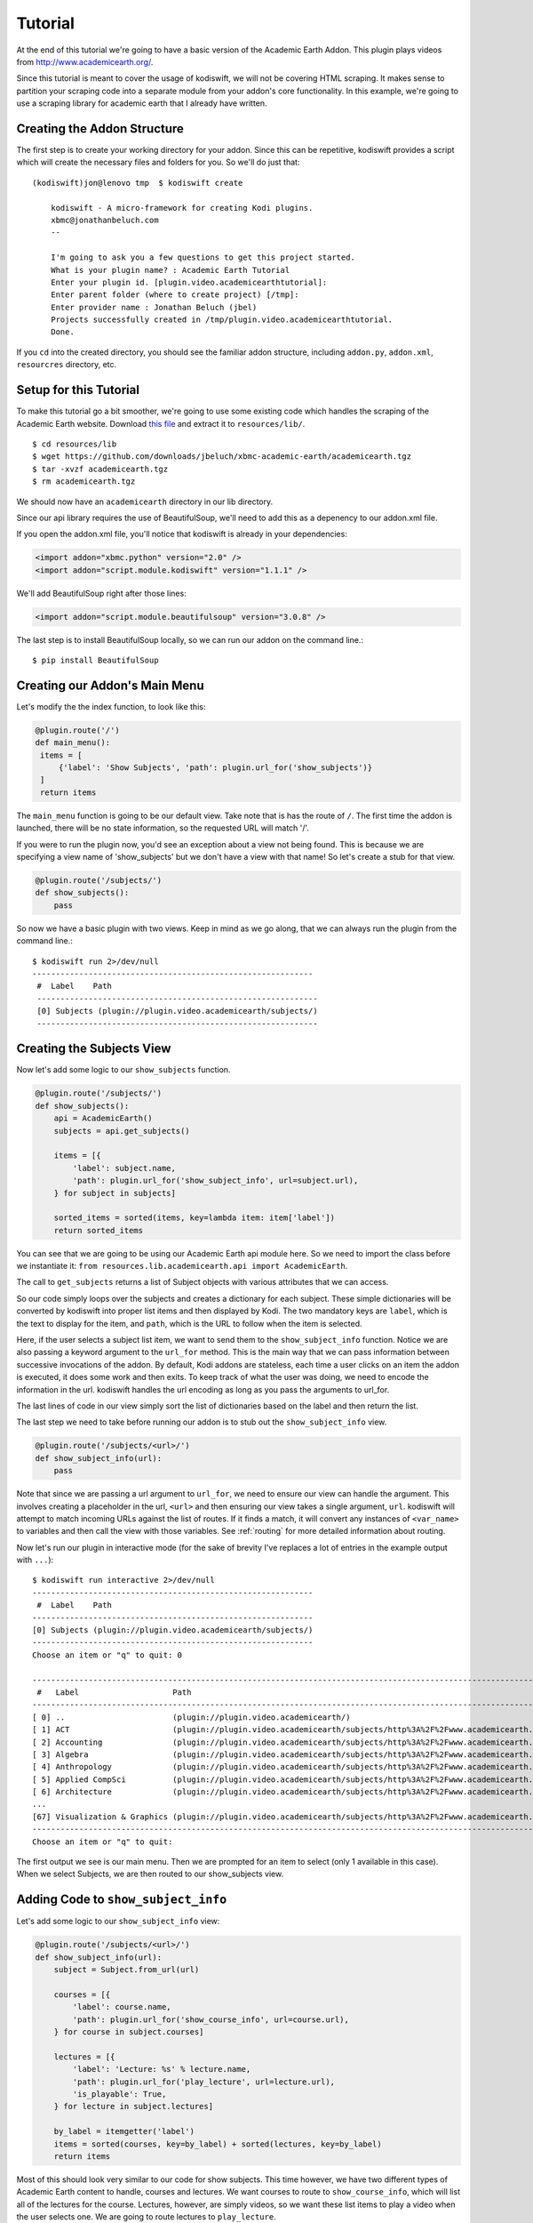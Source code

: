 .. _tutorial:

Tutorial
========

At the end of this tutorial we're going to have a basic version of the Academic
Earth Addon. This plugin plays videos from http://www.academicearth.org/.

Since this tutorial is meant to cover the usage of kodiswift, we will not be
covering HTML scraping. It makes sense to partition your scraping code into a
separate module from your addon's core functionality. In this example, we're
going to use a scraping library for academic earth that I already have written.


Creating the Addon Structure
-----------------------------

The first step is to create your working directory for your addon. Since this
can be repetitive, kodiswift provides a script which will create the necessary
files and folders for you. So we'll do just that::

    (kodiswift)jon@lenovo tmp  $ kodiswift create

        kodiswift - A micro-framework for creating Kodi plugins.
        xbmc@jonathanbeluch.com
        --

        I'm going to ask you a few questions to get this project started.
        What is your plugin name? : Academic Earth Tutorial
        Enter your plugin id. [plugin.video.academicearthtutorial]: 
        Enter parent folder (where to create project) [/tmp]: 
        Enter provider name : Jonathan Beluch (jbel)
        Projects successfully created in /tmp/plugin.video.academicearthtutorial.
        Done.

If you ``cd`` into the created directory, you should see the familiar addon
structure, including ``addon.py``, ``addon.xml``, ``resourcres`` directory,
etc.

Setup for this Tutorial
-----------------------

To make this tutorial go a bit smoother, we're going to use some existing code
which handles the scraping of the Academic Earth website. Download `this file
<https://github.com/downloads/jbeluch/xbmc-academic-earth/academicearth.tgz>`_
and extract it to ``resources/lib/``. ::

    $ cd resources/lib
    $ wget https://github.com/downloads/jbeluch/xbmc-academic-earth/academicearth.tgz
    $ tar -xvzf academicearth.tgz
    $ rm academicearth.tgz

We should now have an ``academicearth`` directory in our lib directory.

Since our api library requires the use of BeautifulSoup, we'll need to add this
as a depenency to our addon.xml file.

If you open the addon.xml file, you'll notice that kodiswift is already in your dependencies:

.. sourcecode:: xml

    <import addon="xbmc.python" version="2.0" />
    <import addon="script.module.kodiswift" version="1.1.1" />

We'll add BeautifulSoup right after those lines:

.. sourcecode:: xml

    <import addon="script.module.beautifulsoup" version="3.0.8" />

The last step is to install BeautifulSoup locally, so we can run our addon on
the command line.::

    $ pip install BeautifulSoup


Creating our Addon's Main Menu
------------------------------

Let's modify the the index function, to look like this:

.. sourcecode:: python

   @plugin.route('/')
   def main_menu():
    items = [
        {'label': 'Show Subjects', 'path': plugin.url_for('show_subjects')}
    ]
    return items

The ``main_menu`` function is going to be our default view. Take note that is
has the route of ``/``. The first time the addon is launched, there will be no
state information, so the requested URL will match '/'.

If you were to run the plugin now, you'd see an exception about a view not
being found. This is because we are specifying a view name of 'show_subjects'
but we don't have a view with that name! So let's create a stub for that view.

.. sourcecode:: python

    @plugin.route('/subjects/')
    def show_subjects():
        pass

So now we have a basic plugin with two views. Keep in mind as we go along, that
we can always run the plugin from the command line.::

    $ kodiswift run 2>/dev/null
    ------------------------------------------------------------
     #  Label    Path
     ------------------------------------------------------------
     [0] Subjects (plugin://plugin.video.academicearth/subjects/)
     ------------------------------------------------------------


Creating the Subjects View
--------------------------

Now let's add some logic to our ``show_subjects`` function.

.. sourcecode:: python

    @plugin.route('/subjects/')
    def show_subjects():
        api = AcademicEarth()
        subjects = api.get_subjects()

        items = [{
            'label': subject.name,
            'path': plugin.url_for('show_subject_info', url=subject.url),
        } for subject in subjects]

        sorted_items = sorted(items, key=lambda item: item['label'])
        return sorted_items

You can see that we are going to be using our Academic Earth api module here.
So we need to import the class before we instantiate it: ``from
resources.lib.academicearth.api import AcademicEarth``.

The call to ``get_subjects`` returns a list of Subject objects with various
attributes that we can access.

So our code simply loops over the subjects and creates a dictionary for each
subject. These simple dictionaries will be converted by kodiswift into proper
list items and then displayed by Kodi. The two mandatory keys are ``label``,
which is the text to display for the item, and ``path``, which is the URL to
follow when the item is selected.

Here, if the user selects a subject list item, we want to send them to the
``show_subject_info`` function. Notice we are also passing a keyword argument
to the ``url_for`` method. This is the main way that we can pass information
between successive invocations of the addon. By default, Kodi addons are
stateless, each time a user clicks on an item the addon is executed, it does
some work and then exits. To keep track of what the user was doing, we need to
encode the information in the url. kodiswift handles the url encoding as long
as you pass the arguments to url_for.

The last lines of code in our view simply sort the list of dictionaries based
on the label and then return the list.

The last step we need to take before running our addon is to stub out the
``show_subject_info`` view.

.. sourcecode:: python

    @plugin.route('/subjects/<url>/')
    def show_subject_info(url):
        pass

Note that since we are passing a url argument to ``url_for``, we need to
ensure our view can handle the argument. This involves creating a placeholder
in the url, ``<url>`` and then ensuring our view takes a single argument,
``url``. kodiswift will attempt to match incoming URLs against the list of
routes. If it finds a match, it will convert any instances of ``<var_name>`` to
variables and then call the view with those variables.  See :ref:`routing` for
more detailed information about routing.

Now let's run our plugin in interactive mode (for the sake of brevity I've replaces a lot of entries in the example output with ``...``)::

    $ kodiswift run interactive 2>/dev/null
    ------------------------------------------------------------
     #  Label    Path
    ------------------------------------------------------------
    [0] Subjects (plugin://plugin.video.academicearth/subjects/)
    ------------------------------------------------------------
    Choose an item or "q" to quit: 0

    ----------------------------------------------------------------------------------------------------------------------------------------------------------
     #   Label                    Path
    ----------------------------------------------------------------------------------------------------------------------------------------------------------
    [ 0] ..                       (plugin://plugin.video.academicearth/)
    [ 1] ACT                      (plugin://plugin.video.academicearth/subjects/http%3A%2F%2Fwww.academicearth.org%2Fsubjects%2Fact/)
    [ 2] Accounting               (plugin://plugin.video.academicearth/subjects/http%3A%2F%2Fwww.academicearth.org%2Fsubjects%2Faccounting/)
    [ 3] Algebra                  (plugin://plugin.video.academicearth/subjects/http%3A%2F%2Fwww.academicearth.org%2Fsubjects%2Falgebra/)
    [ 4] Anthropology             (plugin://plugin.video.academicearth/subjects/http%3A%2F%2Fwww.academicearth.org%2Fsubjects%2Fanthropology/)
    [ 5] Applied CompSci          (plugin://plugin.video.academicearth/subjects/http%3A%2F%2Fwww.academicearth.org%2Fsubjects%2Fapplied-computer-science/)
    [ 6] Architecture             (plugin://plugin.video.academicearth/subjects/http%3A%2F%2Fwww.academicearth.org%2Fsubjects%2Farchitecture/)
    ...
    [67] Visualization & Graphics (plugin://plugin.video.academicearth/subjects/http%3A%2F%2Fwww.academicearth.org%2Fsubjects%2Fvisualization-graphics/)
    ----------------------------------------------------------------------------------------------------------------------------------------------------------
    Choose an item or "q" to quit:

The first output we see is our main menu. Then we are prompted for an item to
select (only 1 available in this case). When we select Subjects, we are then
routed to our show_subjects view.


Adding Code to ``show_subject_info``
------------------------------------

Let's add some logic to our ``show_subject_info`` view:

.. sourcecode:: python

    @plugin.route('/subjects/<url>/')
    def show_subject_info(url):
        subject = Subject.from_url(url)

        courses = [{
            'label': course.name,
            'path': plugin.url_for('show_course_info', url=course.url),
        } for course in subject.courses]

        lectures = [{
            'label': 'Lecture: %s' % lecture.name,
            'path': plugin.url_for('play_lecture', url=lecture.url),
            'is_playable': True,
        } for lecture in subject.lectures]

        by_label = itemgetter('label')
        items = sorted(courses, key=by_label) + sorted(lectures, key=by_label)
        return items


Most of this should look very similar to our code for show subjects. This time
however, we have two different types of Academic Earth content to handle,
courses and lectures. We want courses to route to ``show_course_info``, which
will list all of the lectures for the course. Lectures, however, are simply
videos, so we want these list items to play a video when the user selects one.
We are going to route lectures to ``play_lecture``.

A new concept in this view is the ``is_playable`` item. By default, list items
in kodiswift are not playable. This means that Kodi expects the list item to
point back to an addon and will not attempt to play a video (or audio) for the
given URL. When you are finally ready for Kodi to play a video, a special flag
must be set. kodiswift handles this for you, all you need to do is remember to
set the ``is_playable`` flag to True.

There is another new concept in this view as well. Typically, if you tell Kodi
that a URL is playable, you will pass a direct URL to a resource such as an mp4
file. In this case, we have to do more scraping in order to figure out the URL
for the particular video the user selects. So our playable URL actually calls
back into our addon, which will then make use of plugin.set_resolved_url().

Adding the ``show_course_info`` and ``play_lecture`` views
----------------------------------------------------------

Let's add the following code to complete our addon:

.. sourcecode:: python

    @plugin.route('/courses/<url>/')
    def show_course_info(url):
        course = Course.from_url(url)
        lectures = [{
            'label': 'Lecture: %s' % lecture.name,
            'path': plugin.url_for('play_lecture', url=lecture.url),
            'is_playable': True,
        } for lecture in course.lectures]

        return sorted(lectures, key=itemgetter('label'))


    @plugin.route('/lectures/<url>/')
    def play_lecture(url):
        lecture = Lecture.from_url(url)
        url = 'plugin://plugin.video.youtube/?action=play_video&videoid=%s' % lecture.youtube_id
        plugin.log.info('Playing url: %s' % url)
        plugin.set_resolved_url(url)

The ``show_course_info`` view should look pretty familiar at this point. We are
just listing the lectures for the given course url.

The ``play_lecture`` view introduces some new concepts however. Remember that
we told Kodi that our lecture items were *playable*. Since we gave a URL which
pointed to our addon, we now have to use ``plugin.set_resolved_url(url)``. This
communicates to Kodi, that this is the *real* url that we want to play.

We are introducing one more layer of indirection here however. Since all of the
content on Academic Earth is hosted on youtube, our addon would normally
require lots of extra code just to parse URLs out of youtube. However, the
youtube addon conveniently does all of that! So, we will actually set the
playable URL to point to the youtube plugin, which will then provide Kodi with
the actual playable URL. Sounds a bit complicated, but it makes addons much
simpler in the end. Our addon simply deals with parsing the Academic Earth
website, and leaves anything youtube specific to the youtube addon.

The last step is now to add youtube as a dependency for our addon. Let's edit
the addon.xml again and add youtube:

.. sourcecode:: xml

    <import addon="plugin.video.youtube" version="3.1.0" />

Conclusion
----------

We're finished! You should be able to navigate your addon using the command
line. You should also be able to test your addon directly in Kodi. I personally
like to use symlinks to test my addons. On linux, you could do something like
this::

    $ cd ~/.xbmc/addons
    $ ln -s ~/Code/plugin.video.academicearthtutorial

Note that you'll also have to install the kodiswift Kodi distribution. The
easiest way is to install one of the addons listed on the :ref:`poweredby`
page. Since they all require kodiswift as a dependency, it will automatically
be installed. The other option is to download the newest released version from
`this page <https://github.com/jbeluch/kodiswift-xbmc-dist/tags>`_ and unzip
it in your addons directory.
